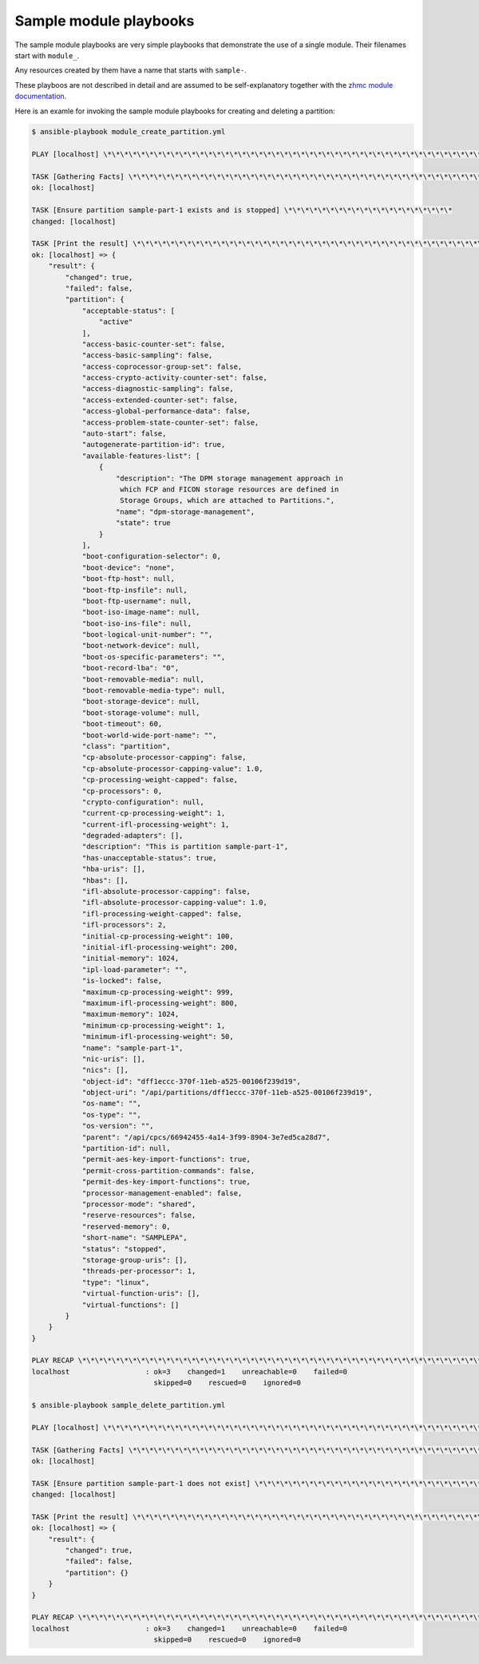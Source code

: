 .. Copyright 2020 IBM Corp. All Rights Reserved.
..
.. Licensed under the Apache License, Version 2.0 (the "License");
.. you may not use this file except in compliance with the License.
.. You may obtain a copy of the License at
..
..    http://www.apache.org/licenses/LICENSE-2.0
..
.. Unless required by applicable law or agreed to in writing, software
.. distributed under the License is distributed on an "AS IS" BASIS,
.. WITHOUT WARRANTIES OR CONDITIONS OF ANY KIND, either express or implied.
.. See the License for the specific language governing permissions and
.. limitations under the License.
..

Sample module playbooks
-----------------------

The sample module playbooks are very simple playbooks that demonstrate the use
of a single module. Their filenames start with ``module_``.

Any resources created by them have a name that starts with ``sample-``.

These playboos are not described in detail and are assumed to be self-explanatory
together with the
`zhmc module documentation <https://zhmcclient.github.io/zhmc-ansible-modules/modules.html>`_.

Here is an examle for invoking the sample module playbooks for creating and
deleting a partition:

.. code-block:: bash

    $ ansible-playbook module_create_partition.yml

    PLAY [localhost] \*\*\*\*\*\*\*\*\*\*\*\*\*\*\*\*\*\*\*\*\*\*\*\*\*\*\*\*\*\*\*\*\*\*\*\*\*\*\*\*\*\*\*\*\*\*\*\*\*\*\*\*\*\*\*\*\*\*\*\*\*\*

    TASK [Gathering Facts] \*\*\*\*\*\*\*\*\*\*\*\*\*\*\*\*\*\*\*\*\*\*\*\*\*\*\*\*\*\*\*\*\*\*\*\*\*\*\*\*\*\*\*\*\*\*\*\*\*\*\*\*\*\*\*\*\*
    ok: [localhost]

    TASK [Ensure partition sample-part-1 exists and is stopped] \*\*\*\*\*\*\*\*\*\*\*\*\*\*\*\*\*\*\*\*
    changed: [localhost]

    TASK [Print the result] \*\*\*\*\*\*\*\*\*\*\*\*\*\*\*\*\*\*\*\*\*\*\*\*\*\*\*\*\*\*\*\*\*\*\*\*\*\*\*\*\*\*\*\*\*\*\*\*\*\*\*\*\*\*\*\*
    ok: [localhost] => {
        "result": {
            "changed": true,
            "failed": false,
            "partition": {
                "acceptable-status": [
                    "active"
                ],
                "access-basic-counter-set": false,
                "access-basic-sampling": false,
                "access-coprocessor-group-set": false,
                "access-crypto-activity-counter-set": false,
                "access-diagnostic-sampling": false,
                "access-extended-counter-set": false,
                "access-global-performance-data": false,
                "access-problem-state-counter-set": false,
                "auto-start": false,
                "autogenerate-partition-id": true,
                "available-features-list": [
                    {
                        "description": "The DPM storage management approach in
                         which FCP and FICON storage resources are defined in
                         Storage Groups, which are attached to Partitions.",
                        "name": "dpm-storage-management",
                        "state": true
                    }
                ],
                "boot-configuration-selector": 0,
                "boot-device": "none",
                "boot-ftp-host": null,
                "boot-ftp-insfile": null,
                "boot-ftp-username": null,
                "boot-iso-image-name": null,
                "boot-iso-ins-file": null,
                "boot-logical-unit-number": "",
                "boot-network-device": null,
                "boot-os-specific-parameters": "",
                "boot-record-lba": "0",
                "boot-removable-media": null,
                "boot-removable-media-type": null,
                "boot-storage-device": null,
                "boot-storage-volume": null,
                "boot-timeout": 60,
                "boot-world-wide-port-name": "",
                "class": "partition",
                "cp-absolute-processor-capping": false,
                "cp-absolute-processor-capping-value": 1.0,
                "cp-processing-weight-capped": false,
                "cp-processors": 0,
                "crypto-configuration": null,
                "current-cp-processing-weight": 1,
                "current-ifl-processing-weight": 1,
                "degraded-adapters": [],
                "description": "This is partition sample-part-1",
                "has-unacceptable-status": true,
                "hba-uris": [],
                "hbas": [],
                "ifl-absolute-processor-capping": false,
                "ifl-absolute-processor-capping-value": 1.0,
                "ifl-processing-weight-capped": false,
                "ifl-processors": 2,
                "initial-cp-processing-weight": 100,
                "initial-ifl-processing-weight": 200,
                "initial-memory": 1024,
                "ipl-load-parameter": "",
                "is-locked": false,
                "maximum-cp-processing-weight": 999,
                "maximum-ifl-processing-weight": 800,
                "maximum-memory": 1024,
                "minimum-cp-processing-weight": 1,
                "minimum-ifl-processing-weight": 50,
                "name": "sample-part-1",
                "nic-uris": [],
                "nics": [],
                "object-id": "dff1eccc-370f-11eb-a525-00106f239d19",
                "object-uri": "/api/partitions/dff1eccc-370f-11eb-a525-00106f239d19",
                "os-name": "",
                "os-type": "",
                "os-version": "",
                "parent": "/api/cpcs/66942455-4a14-3f99-8904-3e7ed5ca28d7",
                "partition-id": null,
                "permit-aes-key-import-functions": true,
                "permit-cross-partition-commands": false,
                "permit-des-key-import-functions": true,
                "processor-management-enabled": false,
                "processor-mode": "shared",
                "reserve-resources": false,
                "reserved-memory": 0,
                "short-name": "SAMPLEPA",
                "status": "stopped",
                "storage-group-uris": [],
                "threads-per-processor": 1,
                "type": "linux",
                "virtual-function-uris": [],
                "virtual-functions": []
            }
        }
    }

    PLAY RECAP \*\*\*\*\*\*\*\*\*\*\*\*\*\*\*\*\*\*\*\*\*\*\*\*\*\*\*\*\*\*\*\*\*\*\*\*\*\*\*\*\*\*\*\*\*\*\*\*\*\*\*\*\*\*\*\*\*\*\*\*\*\*\*\*\*\*\*\*\*
    localhost                  : ok=3    changed=1    unreachable=0    failed=0
                                 skipped=0    rescued=0    ignored=0

    $ ansible-playbook sample_delete_partition.yml

    PLAY [localhost] \*\*\*\*\*\*\*\*\*\*\*\*\*\*\*\*\*\*\*\*\*\*\*\*\*\*\*\*\*\*\*\*\*\*\*\*\*\*\*\*\*\*\*\*\*\*\*\*\*\*\*\*\*\*\*\*\*\*\*\*\*\*\*

    TASK [Gathering Facts] \*\*\*\*\*\*\*\*\*\*\*\*\*\*\*\*\*\*\*\*\*\*\*\*\*\*\*\*\*\*\*\*\*\*\*\*\*\*\*\*\*\*\*\*\*\*\*\*\*\*\*\*\*\*\*\*\*
    ok: [localhost]

    TASK [Ensure partition sample-part-1 does not exist] \*\*\*\*\*\*\*\*\*\*\*\*\*\*\*\*\*\*\*\*\*\*\*\*\*\*\*
    changed: [localhost]

    TASK [Print the result] \*\*\*\*\*\*\*\*\*\*\*\*\*\*\*\*\*\*\*\*\*\*\*\*\*\*\*\*\*\*\*\*\*\*\*\*\*\*\*\*\*\*\*\*\*\*\*\*\*\*\*\*\*\*\*\*
    ok: [localhost] => {
        "result": {
            "changed": true,
            "failed": false,
            "partition": {}
        }
    }

    PLAY RECAP \*\*\*\*\*\*\*\*\*\*\*\*\*\*\*\*\*\*\*\*\*\*\*\*\*\*\*\*\*\*\*\*\*\*\*\*\*\*\*\*\*\*\*\*\*\*\*\*\*\*\*\*\*\*\*\*\*\*\*\*\*\*\*\*\*\*\*\*\*
    localhost                  : ok=3    changed=1    unreachable=0    failed=0
                                 skipped=0    rescued=0    ignored=0
